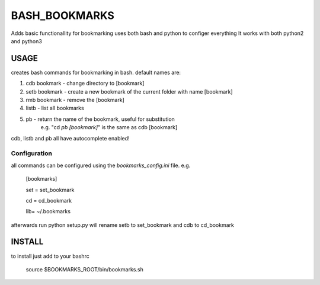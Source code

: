 BASH_BOOKMARKS
==============

Adds basic functionallity for bookmarking
uses both bash and python to configer everything
It works with both python2 and python3

USAGE
-----

creates bash commands for bookmarking in bash.
default names are:

1. cdb bookmark - change directory to [bookmark]

2. setb bookmark - create a new bookmark of the current folder with name [bookmark]
    
3. rmb bookmark - remove the [bookmark]
    
4. listb - list all bookmarks
    
5. pb - return the name of the bookmark, useful for substitution 
         e.g. "cd `pb [bookmark]`"  is the same as cdb [bookmark]


cdb, listb and pb all have autocomplete enabled!


Configuration
~~~~~~~~~~~~~

all commands can be configured using the `bookmarks_config.ini` file. e.g.

    [bookmarks]
    
    set = set_bookmark

    cd = cd_bookmark

    lib= ~/.bookmarks

afterwards run python setup.py
will rename setb to set_bookmark and cdb to cd_bookmark


INSTALL
-------

to install just add to your bashrc

    source $BOOKMARKS_ROOT/bin/bookmarks.sh


